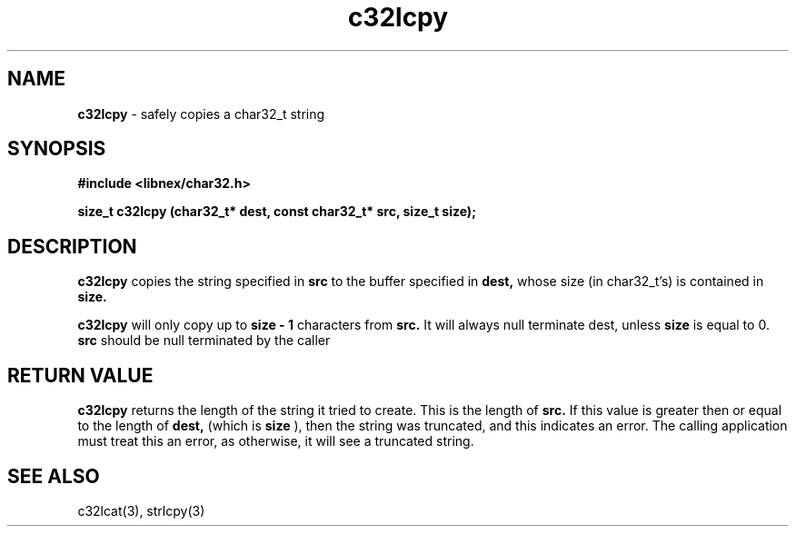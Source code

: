 .TH c32lcpy 3 2022-05-11
.SH NAME
.B c32lcpy
\- safely copies a char32_t string

.SH SYNOPSIS
.B "#include <libnex/char32.h>"
.sp
.B "size_t c32lcpy (char32_t* dest, const char32_t* src, size_t size);"
.br

.SH DESCRIPTION
.B c32lcpy
copies the string specified in
.B src
to the buffer specified in
.B dest,
whose size (in char32_t's) is contained in
.B size.
.sp
.B c32lcpy
will only copy up to
.B size - 1
characters from
.B src.
It will always null terminate dest, unless
.B size
is equal to 0.
.B src
should be null terminated by the caller

.SH RETURN VALUE
.B c32lcpy
returns the length of the string it tried to create. This is the length of
.B src.
If this value is greater then or equal to the length of
.B dest,
(which is
.B size
), then the string was truncated, and this indicates an error.
The calling application must treat this an error, as otherwise, it will see
a truncated string.

.SH SEE ALSO
c32lcat(3), strlcpy(3)
